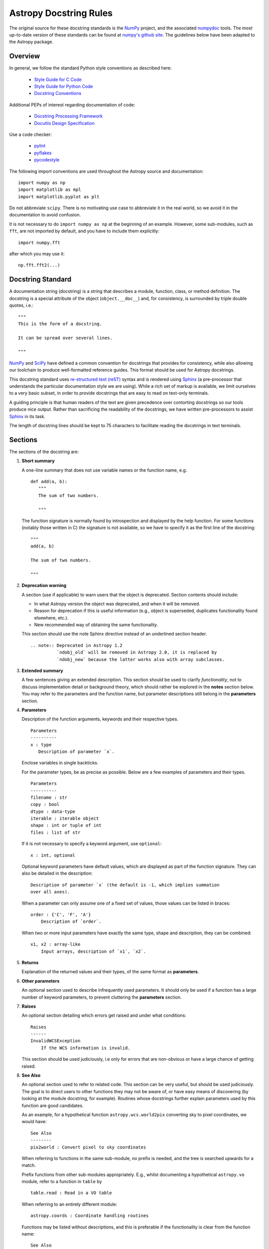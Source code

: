 .. doctest-skip-all
.. _doc-rules:

***********************
Astropy Docstring Rules
***********************

The original source for these docstring standards is the NumPy_ project, and
the associated numpydoc_ tools. The most up-to-date version of these standards
can be found at `numpy's github site
<http://github.com/numpy/numpy/blob/master/doc/HOWTO_DOCUMENT.rst.txt>`_. The
guidelines below have been adapted to the Astropy package.


Overview
========

In general, we follow the standard Python style conventions as described here:

 * `Style Guide for C Code <http://www.python.org/peps/pep-0007.html>`_
 * `Style Guide for Python Code <http://www.python.org/peps/pep-0008.html>`_
 * `Docstring Conventions <http://www.python.org/peps/pep-0257.html>`_

Additional PEPs of interest regarding documentation of code:

 * `Docstring Processing Framework <http://www.python.org/peps/pep-0256.html>`_
 * `Docutils Design Specification <http://www.python.org/peps/pep-0258.html>`_

Use a code checker:

 * `pylint <http://www.logilab.org/857>`_
 * `pyflakes <http://pypi.python.org/pypi/pyflakes>`_
 * `pycodestyle <https://github.com/PyCQA/pycodestyle>`_

The following import conventions are used throughout the Astropy source
and documentation::

   import numpy as np
   import matplotlib as mpl
   import matplotlib.pyplot as plt

Do not abbreviate ``scipy``. There is no motivating use case to abbreviate
it in the real world, so we avoid it in the documentation to avoid
confusion.

It is not necessary to do ``import numpy as np`` at the beginning of
an example.  However, some sub-modules, such as ``fft``, are not
imported by default, and you have to include them explicitly::

  import numpy.fft

after which you may use it::

  np.fft.fft2(...)

Docstring Standard
==================

A documentation string (docstring) is a string that describes a module,
function, class, or method definition. The docstring is a special attribute
of the object (``object.__doc__``) and, for consistency, is surrounded by
triple double quotes, i.e.::

   """
   This is the form of a docstring.

   It can be spread over several lines.

   """

NumPy_ and SciPy_ have defined a common convention for docstrings that
provides for consistency, while also allowing our toolchain to produce
well-formatted reference guides. This format should be used for Astropy
docstrings.

This docstring standard uses `re-structured text (reST)
<http://docutils.sourceforge.net/rst.html>`_ syntax and is rendered
using Sphinx_ (a pre-processor that understands the particular
documentation style we are using). While a rich set of markup is
available, we limit ourselves to a very basic subset, in order to
provide docstrings that are easy to read on text-only terminals.

A guiding principle is that human readers of the text are given
precedence over contorting docstrings so our tools produce nice output.
Rather than sacrificing the readability of the docstrings, we have
written pre-processors to assist Sphinx_ in its task.

The length of docstring lines should be kept to 75 characters to
facilitate reading the docstrings in text terminals.

.. _numpydoc-sections:

Sections
========

.. highlight:: rst

The sections of the docstring are:

1. **Short summary**

   A one-line summary that does not use variable names or the function
   name, e.g.

   ::

     def add(a, b):
        """
        The sum of two numbers.

        """

   The function signature is normally found by introspection and
   displayed by the help function. For some functions (notably those
   written in C) the signature is not available, so we have to specify
   it as the first line of the docstring::

     """
     add(a, b)

     The sum of two numbers.

     """

2. **Deprecation warning**

   A section (use if applicable) to warn users that the object is deprecated.
   Section contents should include:

   * In what Astropy version the object was deprecated, and when it will
     be removed.

   * Reason for deprecation if this is useful information (e.g., object
     is superseded, duplicates functionality found elsewhere, etc.).

   * New recommended way of obtaining the same functionality.

   This section should use the note Sphinx directive instead of an
   underlined section header.

   ::

     .. note:: Deprecated in Astropy 1.2
               `ndobj_old` will be removed in Astropy 2.0, it is replaced by
               `ndobj_new` because the latter works also with array subclasses.

3. **Extended summary**

   A few sentences giving an extended description. This section should be used
   to clarify *functionality*, not to discuss implementation detail or
   background theory, which should rather be explored in the **notes** section
   below. You may refer to the parameters and the function name, but parameter
   descriptions still belong in the **parameters** section.

4. **Parameters**

   Description of the function arguments, keywords and their respective types.

   ::

     Parameters
     ----------
     x : type
        Description of parameter `x`.

   Enclose variables in single backticks.

   For the parameter types, be as precise as possible. Below are a few
   examples of parameters and their types.

   ::

     Parameters
     ----------
     filename : str
     copy : bool
     dtype : data-type
     iterable : iterable object
     shape : int or tuple of int
     files : list of str

   If it is not necessary to specify a keyword argument, use ``optional``::

     x : int, optional

   Optional keyword parameters have default values, which are displayed as
   part of the function signature. They can also be detailed in the
   description::

     Description of parameter `x` (the default is -1, which implies summation
     over all axes).

   When a parameter can only assume one of a fixed set of values, those values
   can be listed in braces::

     order : {'C', 'F', 'A'}
         Description of `order`.

   When two or more input parameters have exactly the same type, shape and
   description, they can be combined::

     x1, x2 : array-like
         Input arrays, description of `x1`, `x2`.

5. **Returns**

   Explanation of the returned values and their types, of the same format as
   **parameters**.

6. **Other parameters**

   An optional section used to describe infrequently used parameters. It
   should only be used if a function has a large number of keyword parameters,
   to prevent cluttering the **parameters** section.

7. **Raises**

   An optional section detailing which errors get raised and under what
   conditions::

     Raises
     ------
     InvalidWCSException
         If the WCS information is invalid.

   This section should be used judiciously, i.e only for errors that are
   non-obvious or have a large chance of getting raised.

8. **See Also**

   An optional section used to refer to related code. This section can be very
   useful, but should be used judiciously. The goal is to direct users to
   other functions they may not be aware of, or have easy means of discovering
   (by looking at the module docstring, for example). Routines whose
   docstrings further explain parameters used by this function are good
   candidates.

   As an example, for a hypothetical function ``astropy.wcs.world2pix``
   converting sky to pixel coordinates, we would have::

     See Also
     --------
     pix2world : Convert pixel to sky coordinates

   When referring to functions in the same sub-module, no prefix is needed,
   and the tree is searched upwards for a match.

   Prefix functions from other sub-modules appropriately. E.g., whilst
   documenting a hypothetical ``astropy.vo`` module, refer to a function in
   ``table`` by

   ::

     table.read : Read in a VO table

   When referring to an entirely different module::

     astropy.coords : Coordinate handling routines

   Functions may be listed without descriptions, and this is preferable if the
   functionality is clear from the function name::

     See Also
     --------
     func_a : Function a with its description.
     func_b, func_c_, func_d
     func_e

9. **Notes**

   An optional section that provides additional information about the code,
   possibly including a discussion of the algorithm. This section may include
   mathematical equations, written in `LaTeX <http://www.latex-project.org/>`_
   format::

     The FFT is a fast implementation of the discrete Fourier transform:

     .. math:: X(e^{j\omega } ) = x(n)e^{ - j\omega n}

   Equations can also be typeset underneath the math directive::

     The discrete-time Fourier time-convolution property states that

     .. math::

          x(n) * y(n) \Leftrightarrow X(e^{j\omega } )Y(e^{j\omega } )\\
          another equation here

   Math can furthermore be used inline, i.e.

   ::

     The value of :math:`\omega` is larger than 5.

   Variable names are displayed in typewriter font, obtained by using
   ``\mathtt{var}``::

     We square the input parameter `alpha` to obtain
     :math:`\mathtt{alpha}^2`.

   Note that LaTeX is not particularly easy to read, so use equations
   sparingly.

   Images are allowed, but should not be central to the explanation; users
   viewing the docstring as text must be able to comprehend its meaning
   without resorting to an image viewer. These additional illustrations are
   included using::

     .. image:: filename

   where filename is a path relative to the reference guide source directory.

10. **References**

   References cited in the **notes** section may be listed here,
   e.g. if you cited the article below using the text ``[1]_``,
   include it as in the list as follows::

     .. [1] O. McNoleg, "The integration of GIS, remote sensing,
        expert systems and adaptive co-kriging for environmental habitat
        modelling of the Highland Haggis using object-oriented, fuzzy-logic
        and neural-network techniques," Computers & Geosciences, vol. 22,
        pp. 585-588, 1996.

   which renders as

   .. [1] O. McNoleg, "The integration of GIS, remote sensing,
      expert systems and adaptive co-kriging for environmental habitat
      modelling of the Highland Haggis using object-oriented, fuzzy-logic
      and neural-network techniques," Computers & Geosciences, vol. 22,
      pp. 585-588, 1996.

   Referencing sources of a temporary nature, like web pages, is discouraged.
   References are meant to augment the docstring, but should not be required
   to understand it. References are numbered, starting from one, in the order
   in which they are cited.

11. **Examples**

   An optional section for examples, using the `doctest
   <http://docs.python.org/library/doctest.html>`_ format. This section
   is meant to illustrate usage, not to provide a testing framework -- for
   that, use the ``tests/`` directory. While optional, this section is very
   strongly encouraged.

   When multiple examples are provided, they should be separated by blank
   lines. Comments explaining the examples should have blank lines both above
   and below them::

     >>> astropy.wcs.world2pix(233.2, -12.3)
     (134.5, 233.1)

     Comment explaining the second example

     >>> astropy.coords.fk5_to_gal("00:42:44.33 +41:16:07.5")
     (121.1743, -21.5733)

   For tests with a result that is random or platform-dependent, mark the
   output as such::

     >>> astropy.coords.randomize_position(244.9, 44.2, radius=0.1)
     (244.855, 44.13)  # random

   It is not necessary to use the doctest markup ``<BLANKLINE>`` to indicate
   empty lines in the output. The examples may assume that ``import numpy as
   np`` is executed before the example code.

.. We need to consider whether to add a doctest= option to astropy.test to
.. enable automated testing of the examples as in Numpy.

Documenting classes
===================

Class docstrings
----------------

Use the same sections as outlined above (all except ``Returns`` are
applicable). The constructor (``__init__``) should also be documented here,
the ``Parameters`` section of the docstring details the constructors
parameters.

An ``Attributes`` section, located below the ``Parameters`` section, may be
used to describe class variables::

  Attributes
  ----------
  x : float
      The X coordinate.
  y : float
      The Y coordinate.

Attributes that are properties and have their own docstrings can be simply
listed by name::

  Attributes
  ----------
  real
  imag
  x : float
      The X coordinate
  y : float
      The Y coordinate


.. highlight:: python

In general, it is not necessary to list class methods. Those that are not part
of the public API have names that start with an underscore. In some cases,
however, a class may have a great many methods, of which only a few are
relevant (e.g., subclasses of ndarray). Then, it becomes useful to have an
additional ``Methods`` section::

  class Table(ndarray):
      """
      A class to represent tables of data

      ...

      Attributes
      ----------
      columns : list
          List of columns

      Methods
      -------
      read(filename)
          Read a table from a file
      sort(column, order='ascending')
          Sort by `column`
      """

If it is necessary to explain a private method (use with care!), it can be
referred to in the **extended summary** or the **notes**. Do not list private
methods in the Methods section.

Do not list ``self`` as the first parameter of a method.

Method docstrings
-----------------

Document these as you would any other function. Do not include ``self`` in
the list of parameters. If a method has an equivalent function, the function
docstring should contain the detailed documentation, and the method
docstring should refer to it. Only put brief ``Summary`` and ``See Also``
sections in the method docstring.

Documenting class instances
===========================

Instances of classes that are part of the Astropy API may require some care.
To give these instances a useful docstring, we do the following:

* Single instance: If only a single instance of a class is exposed, document
  the class. Examples can use the instance name.

* Multiple instances: If multiple instances are exposed, docstrings for each
  instance are written and assigned to the instances' ``__doc__`` attributes
  at run time. The class is documented as usual, and the exposed instances can
  be mentioned in the Notes and See Also sections.

Documenting constants
=====================

Use the same sections as outlined for functions where applicable::

   1. summary
   2. extended summary (optional)
   3. see also (optional)
   4. references (optional)
   5. examples (optional)

Docstrings for constants will not be visible in text terminals
(constants are of immutable type, so docstrings can not be assigned
to them like for for class instances), but will appear in the
documentation built with Sphinx.

Documenting modules
===================

Each module should have a docstring with at least a summary line. Other
sections are optional, and should be used in the same order as for documenting
functions when they are appropriate::

    1. summary
    2. extended summary
    3. routine listings
    4. see also
    5. notes
    6. references
    7. examples

Routine listings are encouraged, especially for large modules, for which it is
hard to get a good overview of all functionality provided by looking at the
source file(s) or the ``__all__`` dict.

Note that license and author info, while often included in source files, do not
belong in docstrings.

Other points to keep in mind
============================

* Notes and Warnings : If there are points in the docstring that deserve
  special emphasis, the reST directives for a note or warning can be used
  in the vicinity of the context of the warning (inside a section). Syntax:

  .. code-block:: rst

    .. warning:: Warning text.

    .. note:: Note text.

  Use these sparingly, as they do not look very good in text terminals
  and are not often necessary. One situation in which a warning can
  be useful is for marking a known bug that is not yet fixed.

* Questions and Answers : For general questions on how to write docstrings
  that are not answered in this document, refer to
  `<http://docs-old.scipy.org/numpy/Questions+Answers/>`_.

* ``array-like`` : For functions that take arguments which can have not only
  a type ``ndarray``, but also types that can be converted to an ndarray
  (i.e. scalar types, sequence types), those arguments can be documented
  with type ``array-like``.

Common reST concepts
====================

For paragraphs, indentation is significant and indicates indentation in the
output. New paragraphs are marked with a blank line.

Use *italics*, **bold**, and ``courier`` if needed in any explanations (but
not for variable names and doctest code or multi-line code). Variable, module
and class names should be written between single back-ticks (```astropy```).

A more extensive example of reST markup can be found in `this example document
<http://docutils.sourceforge.net/docs/user/rst/demo.txt>`_; the `quick
reference <http://docutils.sourceforge.net/docs/user/rst/quickref.html>`_ is
useful while editing.

Line spacing and indentation are significant and should be carefully followed.

Conclusion
==========

`An example <http://github.com/numpy/numpy/blob/master/doc/example.py>`_ of the
format shown here is available.  Refer to `How to Build API/Reference
Documentation
<https://github.com/numpy/numpy/blob/master/doc/HOWTO_BUILD_DOCS.rst.txt>`_
on how to use Sphinx_ to build the manual.


.. _NumPy: http://numpy.scipy.org/
.. _numpydoc: http://pypi.python.org/pypi/numpydoc/0.3.1
.. _Matplotlib: http://matplotlib.sourceforge.net/
.. _SciPy: http://www.scipy.org
.. _Sphinx: http://sphinx.pocoo.org
